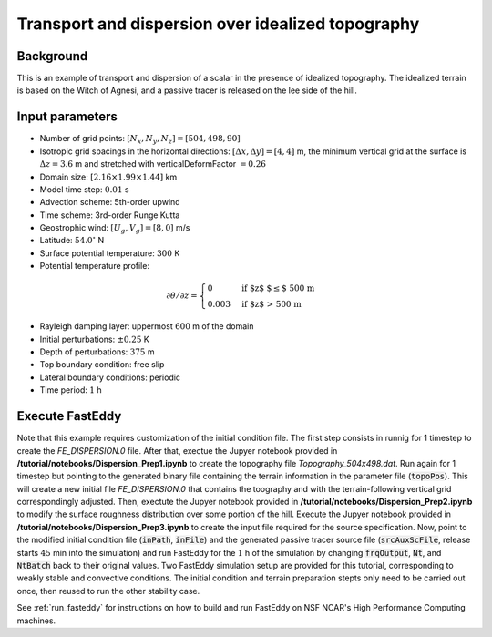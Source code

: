 ==================================================
Transport and dispersion over idealized topography
==================================================

Background
----------

This is an example of transport and dispersion of a scalar in the presence of idealized topography. The idealized terrain is based on the Witch of Agnesi, and a passive tracer is released on the lee side of the hill.

Input parameters
----------------

* Number of grid points: :math:`[N_x,N_y,N_z]=[504,498,90]`
* Isotropic grid spacings in the horizontal directions: :math:`[\Delta x,\Delta y]=[4,4]` m, the minimum vertical grid at the surface is :math:`\Delta z=3.6` m and stretched with verticalDeformFactor :math:`=0.26`
* Domain size: :math:`[2.16 \times 1.99 \times 1.44]` km
* Model time step: :math:`0.01` s
* Advection scheme: 5th-order upwind
* Time scheme: 3rd-order Runge Kutta
* Geostrophic wind: :math:`[U_g,V_g]=[8,0]` m/s
* Latitude: :math:`54.0^{\circ}` N
* Surface potential temperature: :math:`300` K
* Potential temperature profile:

.. math::
  \partial{\theta}/\partial z =
    \begin{cases}
      0 & \text{if $z$ $\le$ 500 m}\\
      0.003 & \text{if $z$ > 500 m}
    \end{cases} 

* Rayleigh damping layer: uppermost :math:`600` m of the domain
* Initial perturbations: :math:`\pm 0.25` K 
* Depth of perturbations: :math:`375` m
* Top boundary condition: free slip
* Lateral boundary conditions: periodic
* Time period: :math:`1` h

Execute FastEddy
----------------

Note that this example requires customization of the initial condition file. The first step consists in runnig for 1 timestep to create the *FE_DISPERSION.0* file. After that, exectue the Jupyer notebook provided in **/tutorial/notebooks/Dispersion_Prep1.ipynb** to create the topography file *Topography_504x498.dat*. Run again for 1 timestep but pointing to the generated binary file containing the terrain information in the parameter file (:code:`topoPos`). This will create a new initial file *FE_DISPERSION.0* that contains the toography and with the terrain-following vertical grid correspondingly adjusted. Then, exectute the Jupyer notebook provided in **/tutorial/notebooks/Dispersion_Prep2.ipynb** to modify the surface roughness distribution over some portion of the hill. Execute the Jupyer notebook provided in **/tutorial/notebooks/Dispersion_Prep3.ipynb** to create the input file required for the source specification. Now, point to the modified initial condition file (:code:`inPath`, :code:`inFile`) and the generated passive tracer source file (:code:`srcAuxScFile`, release starts :math:`45` min into the simulation) and run FastEddy for the :math:`1` h of the simulation by changing :code:`frqOutput`, :code:`Nt`, and :code:`NtBatch` back to their original values. Two FastEddy simulation setup are provided for this tutorial, corresponding to weakly stable and convective conditions. The initial condition and terrain preparation stepts only need to be carried out once, then reused to run the other stability case.

See :ref:`run_fasteddy` for instructions on how to build and run FastEddy on NSF NCAR's High Performance Computing machines.
